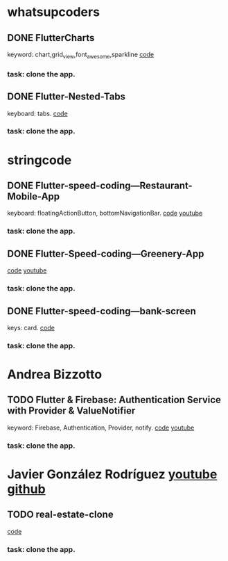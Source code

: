 * whatsupcoders
** DONE FlutterCharts  
   keyword: chart,grid_view,font_awesome,sparkline
    [[https://github.com/whatsupcoders/FlutterCharts][code]]
*** task: clone the app.


** DONE Flutter-Nested-Tabs 
   keyboard: tabs.
   [[https://github.com/whatsupcoders/Flutter-Nested-Tabs][code]]
*** task: clone the app.


* stringcode
** DONE Flutter-speed-coding---Restaurant-Mobile-App
   keyboard: floatingActionButton, bottomNavigationBar.
   [[https://github.com/JoonasN/Flutter-speed-coding---Restaurant-Mobile-App][code]]
   [[https://www.youtube.com/watch?v=mMwO5Ad8kIs][youtube]]
*** task: clone the app. 
   
    
** DONE Flutter-Speed-coding---Greenery-App
   CLOSED: [2019-10-20 Sun 16:22]
    [[https://github.com/JoonasN/Flutter-Speed-coding---Greenery-App][code]]
    [[https://www.youtube.com/watch?v=K8pG0Lo4f1o][youtube]]
*** task: clone the app. 
   

** DONE Flutter-speed-coding---bank-screen
   CLOSED: [2019-10-21 Mon 15:25]
   keys: card.
   [[https://github.com/JoonasN/Flutter-speed-coding---bank-screen][code]]
*** task: clone the app. 
    

* Andrea Bizzotto
** TODO Flutter & Firebase: Authentication Service with Provider & ValueNotifier 
   keyword: Firebase, Authentication, Provider, notify.
   [[https://github.com/bizz84/firebase_auth_demo_flutter][code]]
   [[https://www.youtube.com/watch?v=MjY1_LaXyd8&t=316s][youtube]]
*** task: clone the app. 


* Javier González Rodríguez [[https://www.youtube.com/channel/UCF9uKbahHOibtuJdHxbCF9A][youtube ]][[https://github.com/javico2609][github]]
** TODO real-estate-clone
   [[https://github.com/javico2609/flutter-challenges/tree/master/lib/pages/templates/real-estate-clone][code]]
*** task: clone the app. 
    

